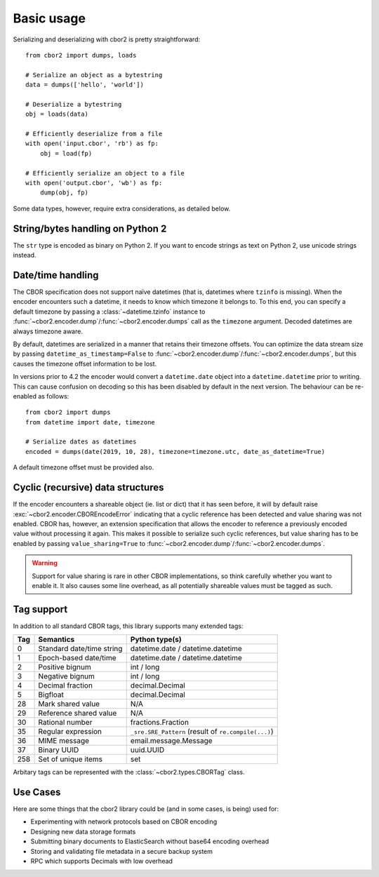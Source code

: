 Basic usage
===========

Serializing and deserializing with cbor2 is pretty straightforward::

    from cbor2 import dumps, loads

    # Serialize an object as a bytestring
    data = dumps(['hello', 'world'])

    # Deserialize a bytestring
    obj = loads(data)

    # Efficiently deserialize from a file
    with open('input.cbor', 'rb') as fp:
        obj = load(fp)

    # Efficiently serialize an object to a file
    with open('output.cbor', 'wb') as fp:
        dump(obj, fp)

Some data types, however, require extra considerations, as detailed below.

String/bytes handling on Python 2
---------------------------------

The ``str`` type is encoded as binary on Python 2. If you want to encode strings as text on
Python 2, use unicode strings instead.

Date/time handling
------------------

The CBOR specification does not support naïve datetimes (that is, datetimes where ``tzinfo`` is
missing). When the encoder encounters such a datetime, it needs to know which timezone it belongs
to. To this end, you can specify a default timezone by passing a :class:`~datetime.tzinfo` instance
to :func:`~cbor2.encoder.dump`/:func:`~cbor2.encoder.dumps` call as the ``timezone`` argument.
Decoded datetimes are always timezone aware.

By default, datetimes are serialized in a manner that retains their timezone offsets. You can
optimize the data stream size by passing ``datetime_as_timestamp=False`` to
:func:`~cbor2.encoder.dump`/:func:`~cbor2.encoder.dumps`, but this causes the timezone offset
information to be lost.

In versions prior to 4.2 the encoder would convert a ``datetime.date`` object into a
``datetime.datetime`` prior to writing. This can cause confusion on decoding so this has been
disabled by default in the next version. The behaviour can be re-enabled as follows::

    from cbor2 import dumps
    from datetime import date, timezone

    # Serialize dates as datetimes
    encoded = dumps(date(2019, 10, 28), timezone=timezone.utc, date_as_datetime=True)

A default timezone offset must be provided also.

Cyclic (recursive) data structures
----------------------------------

If the encoder encounters a shareable object (ie. list or dict) that it has seen before, it will
by default raise :exc:`~cbor2.encoder.CBOREncodeError` indicating that a cyclic reference has been
detected and value sharing was not enabled. CBOR has, however, an extension specification that
allows the encoder to reference a previously encoded value without processing it again. This makes
it possible to serialize such cyclic references, but value sharing has to be enabled by passing
``value_sharing=True`` to :func:`~cbor2.encoder.dump`/:func:`~cbor2.encoder.dumps`.

.. warning:: Support for value sharing is rare in other CBOR implementations, so think carefully
    whether you want to enable it. It also causes some line overhead, as all potentially shareable
    values must be tagged as such.

Tag support
-----------

In addition to all standard CBOR tags, this library supports many extended tags:

=== ======================================== ====================================================
Tag Semantics                                Python type(s)
=== ======================================== ====================================================
0   Standard date/time string                datetime.date / datetime.datetime
1   Epoch-based date/time                    datetime.date / datetime.datetime
2   Positive bignum                          int / long
3   Negative bignum                          int / long
4   Decimal fraction                         decimal.Decimal
5   Bigfloat                                 decimal.Decimal
28  Mark shared value                        N/A
29  Reference shared value                   N/A
30  Rational number                          fractions.Fraction
35  Regular expression                       ``_sre.SRE_Pattern`` (result of ``re.compile(...)``)
36  MIME message                             email.message.Message
37  Binary UUID                              uuid.UUID
258 Set of unique items                      set
=== ======================================== ====================================================

Arbitary tags can be represented with the :class:`~cbor2.types.CBORTag` class.


Use Cases
---------

Here are some things that the cbor2 library could be (and in some cases, is being) used for:

- Experimenting with network protocols based on CBOR encoding
- Designing new data storage formats
- Submitting binary documents to ElasticSearch without base64 encoding overhead
- Storing and validating file metadata in a secure backup system
- RPC which supports Decimals with low overhead
